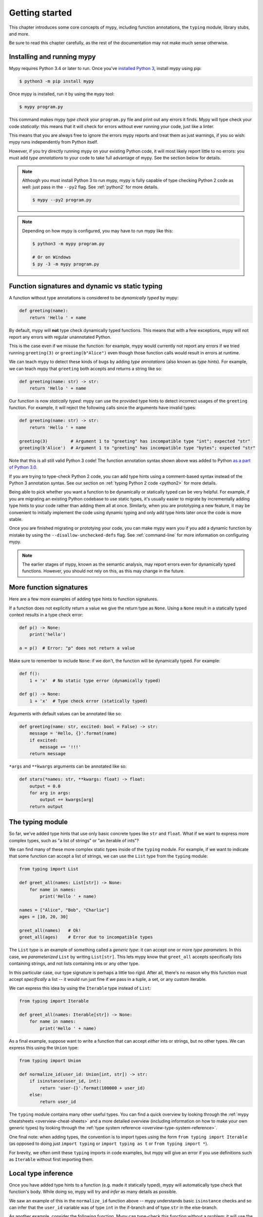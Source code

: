 .. _getting-started:

Getting started
===============

This chapter introduces some core concepts of mypy, including function
annotations, the ``typing`` module, library stubs, and more.

Be sure to read this chapter carefully, as the rest of the documentation
may not make much sense otherwise.

Installing and running mypy
***************************

Mypy requires Python 3.4 or later to run.  Once you've
`installed Python 3 <https://www.python.org/downloads/>`_,
install mypy using pip:

.. code-block:: shell

    $ python3 -m pip install mypy

Once mypy is installed, run it by using the ``mypy`` tool:

.. code-block:: shell

    $ mypy program.py

This command makes mypy *type check* your ``program.py`` file and print
out any errors it finds. Mypy will type check your code *statically*: this
means that it will check for errors without ever running your code, just
like a linter.

This means that you are always free to ignore the errors mypy reports and
treat them as just warnings, if you so wish: mypy runs independently from
Python itself.

However, if you try directly running mypy on your existing Python code, it
will most likely report little to no errors: you must add *type annotations*
to your code to take full advantage of mypy. See the section below for details.

.. note::

  Although you must install Python 3 to run mypy, mypy is fully capable of
  type checking Python 2 code as well: just pass in the ``--py2`` flag. See
  :ref:`python2` for more details.

  .. code-block:: shell

      $ mypy --py2 program.py


.. note::

  Depending on how mypy is configured, you may have to run mypy like this:

  .. code-block:: shell

    $ python3 -m mypy program.py

    # Or on Windows
    $ py -3 -m mypy program.py

Function signatures and dynamic vs static typing
************************************************

A function without type annotations is considered to be *dynamically typed* by mypy:

.. code-block:: python

   def greeting(name):
       return 'Hello ' + name

By default, mypy will **not** type check dynamically typed functions. This means
that with a few exceptions, mypy will not report any errors with regular unannotated Python.

This is the case even if we misuse the function: for example, mypy would currently
not report any errors if we tried running ``greeting(3)`` or ``greeting(b"Alice")``
even though those function calls would result in errors at runtime.

We can teach mypy to detect these kinds of bugs by adding *type annotations* (also
known as *type hints*). For example, we can teach mypy that ``greeting`` both accepts
and returns a string like so:

.. code-block:: python

   def greeting(name: str) -> str:
       return 'Hello ' + name

Our function is now *statically typed*: mypy can use the provided type hints to detect
incorrect usages of the ``greeting`` function. For example, it will reject the following
calls since the arguments have invalid types:

.. code-block:: python

   def greeting(name: str) -> str:
       return 'Hello ' + name

   greeting(3)         # Argument 1 to "greeting" has incompatible type "int"; expected "str"
   greeting(b'Alice')  # Argument 1 to "greeting" has incompatible type "bytes"; expected "str"

Note that this is all still valid Python 3 code! The function annotation syntax
shown above was added to Python `as a part of Python 3.0 <pep3107_>`_.

If you are trying to type-check Python 2 code, you can add type hints
using a comment-based syntax instead of the Python 3 annotation syntax.
See our section on :ref:`typing Python 2 code <python2>` for more details.

.. _pep3107: https://www.python.org/dev/peps/pep-3107/

Being able to pick whether you want a function to be dynamically or statically
typed can be very helpful. For example, if you are migrating an existing
Python codebase to use static types, it's usually easier to migrate by incrementally
adding type hints to your code rather than adding them all at once. Similarly,
when you are prototyping a new feature, it may be convenient to initially implement
the code using dynamic typing and only add type hints later once the code is more stable.

Once you are finished migrating or prototying your code, you can make mypy warn you
if you add a dynamic function by mistake by using the ``--disallow-unchecked-defs``
flag. See :ref:`command-line` for more information on configuring mypy.

.. note::

   The earlier stages of mypy, known as the semantic analysis, may
   report errors even for dynamically typed functions. However, you
   should not rely on this, as this may change in the future.

More function signatures
************************

Here are a few more examples of adding type hints to function signatures.

If a function does not explicitly return a value we give the return
type as ``None``. Using a ``None`` result in a statically typed
context results in a type check error:

.. code-block:: python

   def p() -> None:
       print('hello')

   a = p()  # Error: "p" does not return a value

Make sure to remember to include ``None``: if we don't, the function
will be dynamically typed. For example:

.. code-block:: python

   def f():
       1 + 'x'  # No static type error (dynamically typed)

   def g() -> None:
       1 + 'x'  # Type check error (statically typed)

Arguments with default values can be annotated like so:

.. code-block:: python

   def greeting(name: str, excited: bool = False) -> str:
       message = 'Hello, {}'.format(name)
       if excited:
           message += '!!!'
       return message

``*args`` and ``**kwargs`` arguments can be annotated like so:

.. code-block:: python

   def stars(*names: str, **kwargs: float) -> float:
       output = 0.0
       for arg in args:
           output += kwargs[arg]
       return output

The typing module
*****************

So far, we've added type hints that use only basic concrete types like
``str`` and ``float``. What if we want to express more complex types,
such as "a list of strings" or "an iterable of ints"? 

We can find many of these more complex static types inside of the ``typing``
module. For example, if we want to indicate that some function can accept
a list of strings, we can use the ``List`` type from the ``typing`` module:

.. code-block:: python

   from typing import List

   def greet_all(names: List[str]) -> None:
       for name in names:
           print('Hello ' + name)

   names = ["Alice", "Bob", "Charlie"]
   ages = [10, 20, 30]
   
   greet_all(names)   # Ok!
   greet_all(ages)    # Error due to incompatible types

The ``List`` type is an example of something called a *generic type*: it can
accept one or more *type parameters*. In this case, we *parameterized* ``List``
by writing ``List[str]``. This lets mypy know that ``greet_all`` accepts specifically
lists containing strings, and not lists containing ints or any other type.

In this particular case, our type signature is perhaps a little too rigid.
After all, there's no reason why this function must accept *specifically* a list --
it would run just fine if we pass in a tuple, a set, or any custom iterable.

We can express this idea by using the ``Iterable`` type instead of ``List``:

.. code-block:: python

   from typing import Iterable

   def greet_all(names: Iterable[str]) -> None:
       for name in names:
           print('Hello ' + name)

As a final example, suppose want to write a function that can accept *either*
ints or strings, but no other types. We can express this using the ``Union`` type:

.. code-block:: python

   from typing import Union

   def normalize_id(user_id: Union[int, str]) -> str:
       if isinstance(user_id, int):
           return 'user-{}'.format(100000 + user_id)
       else:
           return user_id

The ``typing`` module contains many other useful types. You can find a
quick overview by looking through the :ref:`mypy cheatsheets <overview-cheat-sheets>` 
and a more detailed overview (including information on how to make your own
generic types) by looking through the
:ref:`type system reference <overview-type-system-reference>`.

One final note: when adding types, the convention is to import types 
using the form ``from typing import Iterable`` (as opposed to doing
just ``import typing`` or ``import typing as t`` or ``from typing import *``).

For brevity, we often omit these ``typing`` imports in code examples, but
mypy will give an error if you use definitions such as ``Iterable``
without first importing them.

Local type inference
********************

Once you have added type hints to a function (e.g. made it statically typed),
mypy will automatically type check that function's body. While doing so,
mypy will try and *infer* as many details as possible. 

We saw an example of this in the ``normalize_id`` function above -- mypy understands
basic ``isinstance`` checks and so can infer that the ``user_id`` variable was of
type ``int`` in the if-branch and of type ``str`` in the else-branch.

As another example, consider the following function. Mypy can type-check this function
without a problem: it will use the available context and deduce that ``output`` must be
of type ``List[float]`` and that ``num`` must be of type ``float``:

.. code-block:: python

   def nums_below(numbers: Iterable[float], limit: float) -> List[float]:
       output = []
       for num in numbers:
           if num < limit:
               output.append(num)
       return output

Mypy will warn you if it is unable to determine the type of some variable.
For example, suppose we assign an empty dictionary to some global variable:

.. code-block:: python

    my_global_dict = {}  # Error: Need type annotation for 'my_global_dict'

We can teach mypy what type ``my_global_dict`` is meant to have by giving it
a type hint. For example, if we knew this variable is supposed to be a dict
of ints to floats, we could annotate it like so:

.. code-block:: python

   # If you are using Python 3.6+, you can use *variable annotations*:
   my_global_dict: Dict[int, float] = {}

   # If you are using older versions of Python, you can use the comment-based syntax:
   my_global_dict = {}  # type: Dict[int, float]

.. _stubs-intro:

Library stubs and typeshed
**************************

Mypy uses library *stubs* to type check code interacting with library
modules, including the Python standard library. A library stub defines
a skeleton of the public interface of the library, including classes,
variables and functions, and their types. Mypy ships with stubs from
the `typeshed <https://github.com/python/typeshed>`_ project, which
contains library stubs for the Python builtins, the standard library,
and selected third-party packages.

For example, consider this code:

.. code-block:: python

  x = chr(4)

Without a library stub, mypy would have no way of inferring the type of ``x``
and checking that the argument to ``chr`` has a valid type.

Mypy complains if it can't find a stub (or a real module) for a
library module that you import. Some modules ship with stubs that mypy
can automatically find, or you can install a 3rd party module with
additional stubs (see :ref:`installed-packages` for details).  You can
also :ref:`create stubs <stub-files>` easily. We discuss ways of
silencing complaints about missing stubs in :ref:`ignore-missing-imports`.

Configuring mypy
****************

Mypy supports many command line options that you can use to tweak how
mypy behaves.  They are documented in :ref:`command-line`.

For example, suppose you want to make sure *all* functions within your
codebase are using static typing and make mypy report an error if you
add a dynamically-typed function by mistake. You can make mypy do this
by running mypy with the ``--disallow-untyped-defs`` flag.

One particularly useful command is the ``--strict`` flag. Running
``$ mypy --strict program.py`` will enable many (though not all) of the
available strictness options (including ``--disallow-untyped-defs``).

This flag is very helpful if you're starting a new project from scratch and
want to maintain a high degree of type safety in your codebase from day one.
However, this flag will probably be too aggressive if you are trying to add
static types to a large existing codebase -- see :ref:`existing-code` for
more suggestions on what to do in this case.

Next steps
**********

If you are in a hurry and don't want to read lots of documentation
before getting started, here are some pointers to quick learning
resources:

* Read the :ref:`mypy cheatsheet <cheat-sheet-py3>` (also for
  :ref:`Python 2 <cheat-sheet-py2>`).

* Read :ref:`existing-code` if you have a significant existing
  codebase without many type annotations.

* Read the `blog post <https://blog.zulip.org/2016/10/13/static-types-in-python-oh-mypy/>`_
  about the Zulip project's experiences with adopting mypy.

* If you prefer watching talks instead of reading, here are
  some ideas:

  * Carl Meyer:
    `Type Checked Python in the Real World <https://www.youtube.com/watch?v=pMgmKJyWKn8>`_
    (PyCon 2018)

  * Greg Price:
    `Clearer Code at Scale: Static Types at Zulip and Dropbox <https://www.youtube.com/watch?v=0c46YHS3RY8>`_
    (PyCon 2018)

* Look at :ref:`solutions to common issues <common_issues>` with mypy if
  you encounter problems.

* You can ask questions about mypy in the
  `mypy issue tracker <https://github.com/python/mypy/issues>`_ and
  typing `Gitter chat <https://gitter.im/python/typing>`_.

You can also continue reading this document and skip sections that
aren't relevant for you. You don't need to read sections in order.
